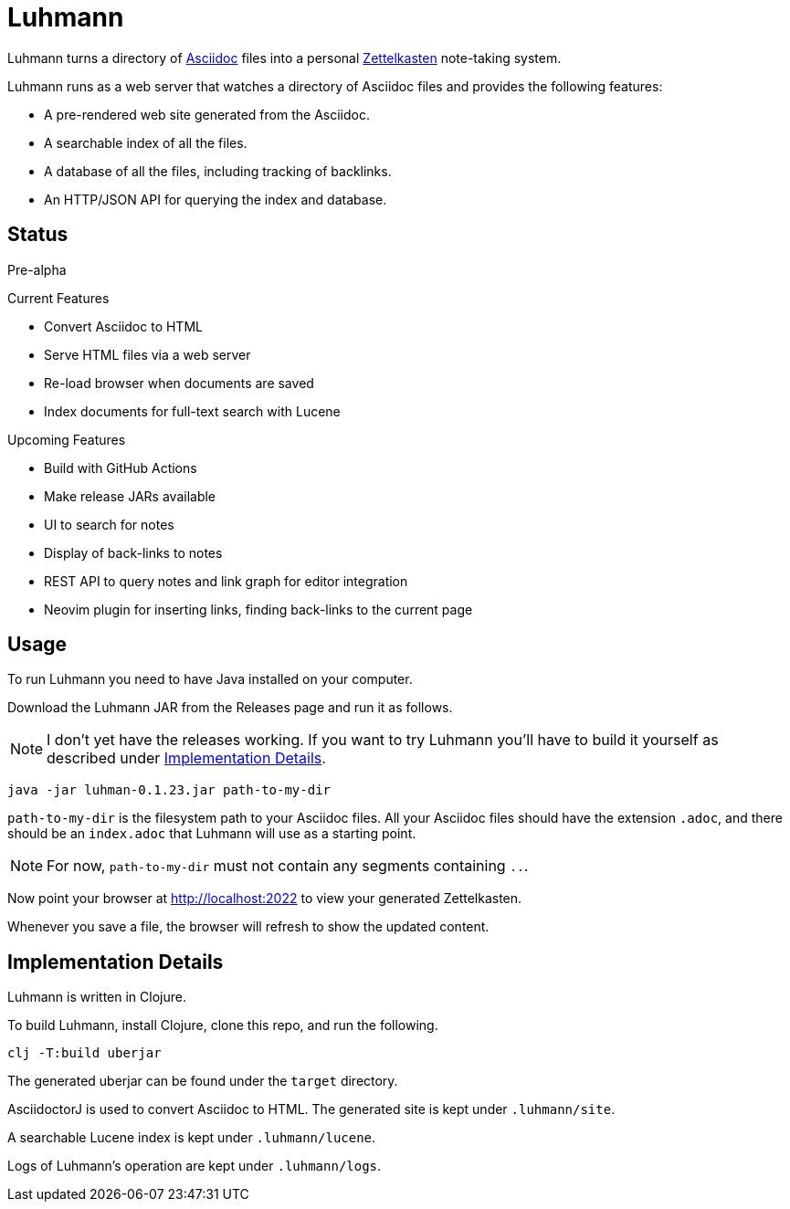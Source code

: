 = Luhmann

Luhmann turns a directory of link:https://asciidoc.org/[Asciidoc] files into a
personal link:https://en.wikipedia.org/wiki/Zettelkasten[Zettelkasten]
note-taking system.

Luhmann runs as a web server that watches a directory of Asciidoc files and
provides the following features:

* A pre-rendered web site generated from the Asciidoc.
* A searchable index of all the files.
* A database of all the files, including tracking of backlinks.
* An HTTP/JSON API for querying the index and database.

== Status

Pre-alpha

.Current Features
* Convert Asciidoc to HTML
* Serve HTML files via a web server
* Re-load browser when documents are saved
* Index documents for full-text search with Lucene

.Upcoming Features
* Build with GitHub Actions
* Make release JARs available
* UI to search for notes
* Display of back-links to notes
* REST API to query notes and link graph for editor integration
* Neovim plugin for inserting links, finding back-links to the current page

== Usage

To run Luhmann you need to have Java installed on your computer.

Download the Luhmann JAR from the Releases page and run it as follows.

NOTE: I don't yet have the releases working. If you want to try Luhmann you'll
have to build it yourself as described under <<_implementation_details>>.

----
java -jar luhman-0.1.23.jar path-to-my-dir
----

`path-to-my-dir` is the filesystem path to your Asciidoc files.  All your
Asciidoc files should have the extension `.adoc`, and there should
be an `index.adoc` that Luhmann will use as a starting point.

NOTE: For now, `path-to-my-dir` must not contain any segments containing `..`.

Now point your browser at http://localhost:2022 to view your generated
Zettelkasten.

Whenever you save a file, the browser will refresh to show the updated content.


== Implementation Details

Luhmann is written in Clojure.

To build Luhmann, install Clojure, clone this repo, and run the following.

----
clj -T:build uberjar
----

The generated uberjar can be found under the `target` directory.

AsciidoctorJ is used to convert Asciidoc to HTML. The generated site is kept
under `.luhmann/site`.

A searchable Lucene index is kept under `.luhmann/lucene`.

Logs of Luhmann's operation are kept under `.luhmann/logs`.
